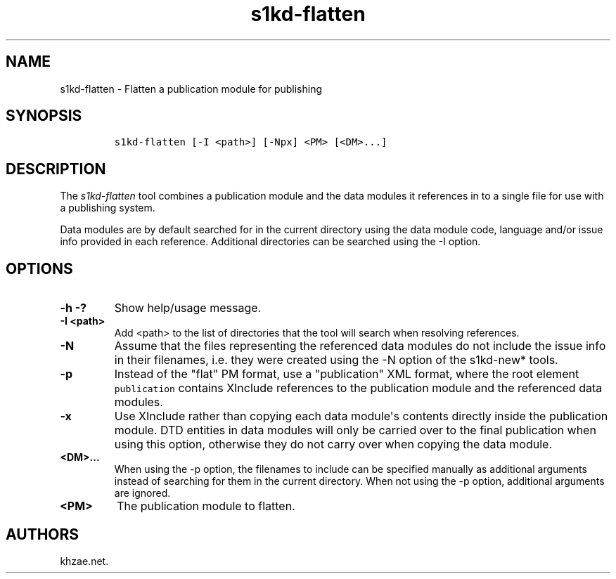 .\" Automatically generated by Pandoc 1.19.2.1
.\"
.TH "s1kd\-flatten" "1" "2018\-04\-18" "" "s1kd\-tools"
.hy
.SH NAME
.PP
s1kd\-flatten \- Flatten a publication module for publishing
.SH SYNOPSIS
.IP
.nf
\f[C]
s1kd\-flatten\ [\-I\ <path>]\ [\-Npx]\ <PM>\ [<DM>...]
\f[]
.fi
.SH DESCRIPTION
.PP
The \f[I]s1kd\-flatten\f[] tool combines a publication module and the
data modules it references in to a single file for use with a publishing
system.
.PP
Data modules are by default searched for in the current directory using
the data module code, language and/or issue info provided in each
reference.
Additional directories can be searched using the \-I option.
.SH OPTIONS
.TP
.B \-h \-?
Show help/usage message.
.RS
.RE
.TP
.B \-I <path>
Add <path> to the list of directories that the tool will search when
resolving references.
.RS
.RE
.TP
.B \-N
Assume that the files representing the referenced data modules do not
include the issue info in their filenames, i.e.
they were created using the \-N option of the s1kd\-new* tools.
.RS
.RE
.TP
.B \-p
Instead of the "flat" PM format, use a "publication" XML format, where
the root element \f[C]publication\f[] contains XInclude references to
the publication module and the referenced data modules.
.RS
.RE
.TP
.B \-x
Use XInclude rather than copying each data module\[aq]s contents
directly inside the publication module.
DTD entities in data modules will only be carried over to the final
publication when using this option, otherwise they do not carry over
when copying the data module.
.RS
.RE
.TP
.B <DM>...
When using the \-p option, the filenames to include can be specified
manually as additional arguments instead of searching for them in the
current directory.
When not using the \-p option, additional arguments are ignored.
.RS
.RE
.TP
.B <PM>
The publication module to flatten.
.RS
.RE
.SH AUTHORS
khzae.net.
